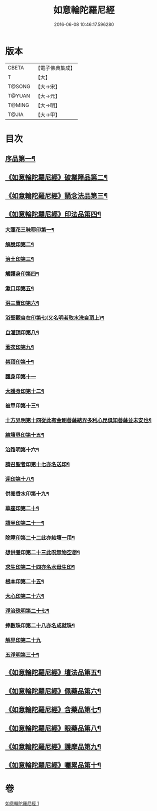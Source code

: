 #+TITLE: 如意輪陀羅尼經 
#+DATE: 2016-06-08 10:46:17.596280

* 版本
 |     CBETA|【電子佛典集成】|
 |         T|【大】     |
 |    T@SONG|【大→宋】   |
 |    T@YUAN|【大→元】   |
 |    T@MING|【大→明】   |
 |     T@JIA|【大→甲】   |

* 目次
** [[file:KR6j0287_001.txt::001-0188b21][序品第一¶]]
** [[file:KR6j0287_001.txt::001-0189b8][《如意輪陀羅尼經》破業障品第二¶]]
** [[file:KR6j0287_001.txt::001-0189c23][《如意輪陀羅尼經》誦念法品第三¶]]
** [[file:KR6j0287_001.txt::001-0190b18][《如意輪陀羅尼經》印法品第四¶]]
*** [[file:KR6j0287_001.txt::001-0190b23][大蓮花三昧耶印第一¶]]
*** [[file:KR6j0287_001.txt::001-0190c11][解脫印第二¶]]
*** [[file:KR6j0287_001.txt::001-0190c23][治土印第三¶]]
*** [[file:KR6j0287_001.txt::001-0190c27][觸護身印第四¶]]
*** [[file:KR6j0287_001.txt::001-0191a6][漱口印第五¶]]
*** [[file:KR6j0287_001.txt::001-0191a14][浴三寶印第六¶]]
*** [[file:KR6j0287_001.txt::001-0191a22][浴聖觀自在印第七(又名明者取水洗自頂上)¶]]
*** [[file:KR6j0287_001.txt::001-0191b5][自灌頂印第八¶]]
*** [[file:KR6j0287_001.txt::001-0191b13][著衣印第九¶]]
*** [[file:KR6j0287_001.txt::001-0191b21][禁頂印第十¶]]
*** [[file:KR6j0287_001.txt::001-0191b29][護身印第十一]]
*** [[file:KR6j0287_001.txt::001-0191c10][大護身印第十二¶]]
*** [[file:KR6j0287_001.txt::001-0191c15][被甲印第十三¶]]
*** [[file:KR6j0287_001.txt::001-0191c21][十方界明第十四從此有金剛菩薩結界多利心毘俱知菩薩並未安也¶]]
*** [[file:KR6j0287_001.txt::001-0191c25][結壇界印第十五¶]]
*** [[file:KR6j0287_001.txt::001-0192a2][治路明第十六¶]]
*** [[file:KR6j0287_001.txt::001-0192a9][請召聖者印第十七亦名送印¶]]
*** [[file:KR6j0287_001.txt::001-0192a16][迎印第十八¶]]
*** [[file:KR6j0287_001.txt::001-0192a28][供養香水印第十九¶]]
*** [[file:KR6j0287_001.txt::001-0192b5][華座印第二十¶]]
*** [[file:KR6j0287_001.txt::001-0192b17][請坐印第二十一¶]]
*** [[file:KR6j0287_001.txt::001-0192b24][除障印第二十二此亦結壇一用¶]]
*** [[file:KR6j0287_001.txt::001-0192c3][想供養印第二十三此呪無物空想¶]]
*** [[file:KR6j0287_001.txt::001-0192c13][求生印第二十四亦名水母生印¶]]
*** [[file:KR6j0287_001.txt::001-0192c21][根本印第二十五¶]]
*** [[file:KR6j0287_001.txt::001-0193a3][大心印第二十六¶]]
*** [[file:KR6j0287_001.txt::001-0193a7][淨治珠明第二十七¶]]
*** [[file:KR6j0287_001.txt::001-0193a13][捧數珠印第二十八亦名成就珠¶]]
*** [[file:KR6j0287_001.txt::001-0193a29][解界印第二十九]]
*** [[file:KR6j0287_001.txt::001-0193b9][五淨明第三十¶]]
** [[file:KR6j0287_001.txt::001-0193b17][《如意輪陀羅尼經》壇法品第五¶]]
** [[file:KR6j0287_001.txt::001-0194a15][《如意輪陀羅尼經》佩藥品第六¶]]
** [[file:KR6j0287_001.txt::001-0194b15][《如意輪陀羅尼經》含藥品第七¶]]
** [[file:KR6j0287_001.txt::001-0195a10][《如意輪陀羅尼經》眼藥品第八¶]]
** [[file:KR6j0287_001.txt::001-0195c15][《如意輪陀羅尼經》護摩品第九¶]]
** [[file:KR6j0287_001.txt::001-0196a25][《如意輪陀羅尼經》囑累品第十¶]]

* 卷
[[file:KR6j0287_001.txt][如意輪陀羅尼經 1]]

